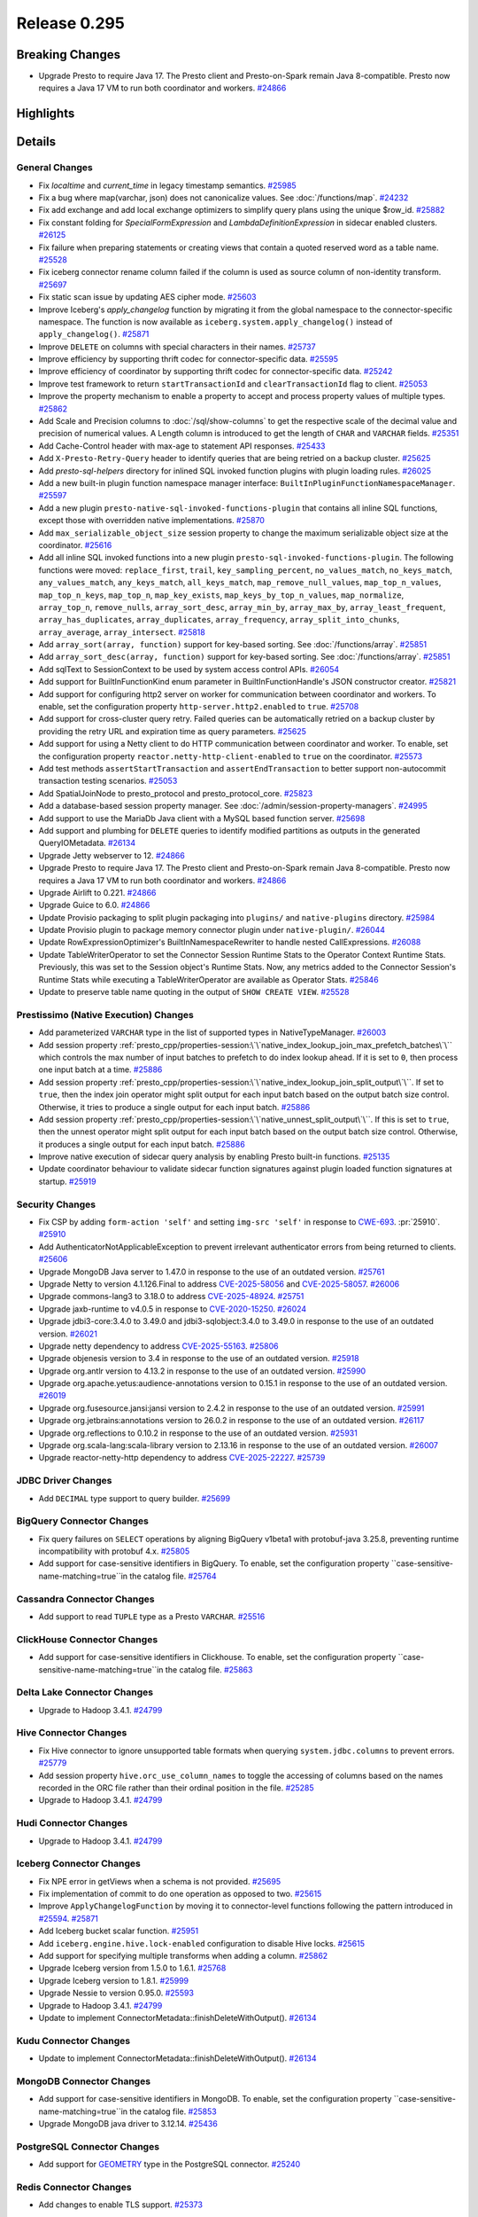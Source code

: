 =============
Release 0.295
=============

**Breaking Changes**
====================
* Upgrade Presto to require Java 17. The Presto client and Presto-on-Spark remain Java 8-compatible. Presto now requires a Java 17 VM to run both coordinator and workers. `#24866 <https://github.com/prestodb/presto/pull/24866>`_

**Highlights**
==============

**Details**
===========

General Changes
_______________
* Fix `localtime` and `current_time` in legacy timestamp semantics. `#25985 <https://github.com/prestodb/presto/pull/25985>`_
* Fix a bug where map(varchar, json) does not canonicalize values. See :doc:`/functions/map`. `#24232 <https://github.com/prestodb/presto/pull/24232>`_
* Fix add exchange and add local exchange optimizers to simplify query plans using the unique $row_id. `#25882 <https://github.com/prestodb/presto/pull/25882>`_
* Fix constant folding for `SpecialFormExpression` and `LambdaDefinitionExpression` in sidecar enabled clusters. `#26125 <https://github.com/prestodb/presto/pull/26125>`_
* Fix failure when preparing statements or creating views that contain a quoted reserved word as a table name. `#25528 <https://github.com/prestodb/presto/pull/25528>`_
* Fix iceberg connector rename column failed if the column is used as source column of non-identity transform. `#25697 <https://github.com/prestodb/presto/pull/25697>`_
* Fix static scan issue by updating AES cipher mode. `#25603 <https://github.com/prestodb/presto/pull/25603>`_
* Improve Iceberg's `apply_changelog` function by migrating it from the global namespace to the connector-specific namespace. The function is now available as ``iceberg.system.apply_changelog()`` instead of ``apply_changelog()``. `#25871 <https://github.com/prestodb/presto/pull/25871>`_
* Improve ``DELETE`` on columns with special characters in their names. `#25737 <https://github.com/prestodb/presto/pull/25737>`_
* Improve efficiency by supporting thrift codec for connector-specific data. `#25595 <https://github.com/prestodb/presto/pull/25595>`_
* Improve efficiency of coordinator by supporting thrift codec for connector-specific data. `#25242 <https://github.com/prestodb/presto/pull/25242>`_
* Improve test framework to return ``startTransactionId`` and ``clearTransactionId`` flag to client. `#25053 <https://github.com/prestodb/presto/pull/25053>`_
* Improve the property mechanism to enable a property to accept and process property values of multiple types. `#25862 <https://github.com/prestodb/presto/pull/25862>`_
* Add Scale and Precision columns to :doc:`/sql/show-columns` to get the respective scale of the decimal value and precision of numerical values. A Length column is introduced to get the length of ``CHAR`` and ``VARCHAR`` fields. `#25351 <https://github.com/prestodb/presto/pull/25351>`_
* Add Cache-Control header with max-age to statement API responses. `#25433 <https://github.com/prestodb/presto/pull/25433>`_
* Add ``X-Presto-Retry-Query`` header to identify queries that are being retried on a backup cluster. `#25625 <https://github.com/prestodb/presto/pull/25625>`_
* Add `presto-sql-helpers` directory for inlined SQL invoked function plugins with plugin loading rules. `#26025 <https://github.com/prestodb/presto/pull/26025>`_
* Add a new built-in plugin function namespace manager interface: ``BuiltInPluginFunctionNamespaceManager``. `#25597 <https://github.com/prestodb/presto/pull/25597>`_
* Add a new plugin ``presto-native-sql-invoked-functions-plugin`` that contains all inline SQL functions, except those with overridden native implementations. `#25870 <https://github.com/prestodb/presto/pull/25870>`_
* Add ``max_serializable_object_size`` session property to change the maximum serializable object size at the coordinator. `#25616 <https://github.com/prestodb/presto/pull/25616>`_
* Add all inline SQL invoked functions into a new plugin ``presto-sql-invoked-functions-plugin``. The following functions were moved: ``replace_first``, ``trail``, ``key_sampling_percent``, ``no_values_match``, ``no_keys_match``, ``any_values_match``, ``any_keys_match``, ``all_keys_match``, ``map_remove_null_values``, ``map_top_n_values``, ``map_top_n_keys``, ``map_top_n``, ``map_key_exists``, ``map_keys_by_top_n_values``, ``map_normalize``, ``array_top_n``, ``remove_nulls``, ``array_sort_desc``, ``array_min_by``, ``array_max_by``, ``array_least_frequent``, ``array_has_duplicates``, ``array_duplicates``, ``array_frequency``, ``array_split_into_chunks``, ``array_average``, ``array_intersect``. `#25818 <https://github.com/prestodb/presto/pull/25818>`_
* Add ``array_sort(array, function)`` support for key-based sorting. See :doc:`/functions/array`. `#25851 <https://github.com/prestodb/presto/pull/25851>`_
* Add ``array_sort_desc(array, function)`` support for key-based sorting. See :doc:`/functions/array`.  `#25851 <https://github.com/prestodb/presto/pull/25851>`_
* Add sqlText to SessionContext to be used by system access control APIs. `#26054 <https://github.com/prestodb/presto/pull/26054>`_
* Add support for BuiltInFunctionKind enum parameter in BuiltInFunctionHandle's JSON constructor creator. `#25821 <https://github.com/prestodb/presto/pull/25821>`_
* Add support for configuring http2 server on worker for communication between coordinator and workers. To enable, set the configuration property ``http-server.http2.enabled`` to  ``true``. `#25708 <https://github.com/prestodb/presto/pull/25708>`_
* Add support for cross-cluster query retry. Failed queries can be automatically retried on a backup cluster by providing the retry URL and expiration time as query parameters. `#25625 <https://github.com/prestodb/presto/pull/25625>`_
* Add support for using a Netty client to do HTTP communication between coordinator and worker. To enable, set the configuration property ``reactor.netty-http-client-enabled`` to ``true`` on the coordinator. `#25573 <https://github.com/prestodb/presto/pull/25573>`_
* Add test methods ``assertStartTransaction`` and ``assertEndTransaction`` to better support non-autocommit transaction testing scenarios. `#25053 <https://github.com/prestodb/presto/pull/25053>`_
* Add SpatialJoinNode to presto_protocol and presto_protocol_core. `#25823 <https://github.com/prestodb/presto/pull/25823>`_
* Add a database-based session property manager. See :doc:`/admin/session-property-managers`. `#24995 <https://github.com/prestodb/presto/pull/24995>`_
* Add support to use the MariaDb Java client with a MySQL based function server. `#25698 <https://github.com/prestodb/presto/pull/25698>`_
* Add support and plumbing for ``DELETE`` queries to identify modified partitions as outputs in the generated QueryIOMetadata. `#26134 <https://github.com/prestodb/presto/pull/26134>`_
* Upgrade Jetty webserver to 12. `#24866 <https://github.com/prestodb/presto/pull/24866>`_
* Upgrade Presto to require Java 17. The Presto client and Presto-on-Spark remain Java 8-compatible. Presto now requires a Java 17 VM to run both coordinator and workers. `#24866 <https://github.com/prestodb/presto/pull/24866>`_
* Upgrade Airlift to 0.221. `#24866 <https://github.com/prestodb/presto/pull/24866>`_
* Upgrade Guice to 6.0. `#24866 <https://github.com/prestodb/presto/pull/24866>`_
* Update Provisio packaging to split plugin packaging into ``plugins/`` and ``native-plugins`` directory. `#25984 <https://github.com/prestodb/presto/pull/25984>`_
* Update Provisio plugin to package memory connector plugin under ``native-plugin/``. `#26044 <https://github.com/prestodb/presto/pull/26044>`_
* Update RowExpressionOptimizer's BuiltInNamespaceRewriter to handle nested CallExpressions. `#26088 <https://github.com/prestodb/presto/pull/26088>`_
* Update TableWriterOperator to set the Connector Session Runtime Stats to the Operator Context Runtime Stats. Previously, this was set to the Session object's Runtime Stats. Now, any metrics added to the Connector Session's Runtime Stats while executing a TableWriterOperator are available as Operator Stats. `#25846 <https://github.com/prestodb/presto/pull/25846>`_
* Update to preserve table name quoting in the output of ``SHOW CREATE VIEW``. `#25528 <https://github.com/prestodb/presto/pull/25528>`_

Prestissimo (Native Execution) Changes
______________________________________
* Add parameterized ``VARCHAR`` type in the list of supported types in NativeTypeManager. `#26003 <https://github.com/prestodb/presto/pull/26003>`_
* Add session property :ref:`presto_cpp/properties-session:\`\`native_index_lookup_join_max_prefetch_batches\`\`` which controls the max number of input batches to prefetch to do index lookup ahead. If it is set to ``0``, then process one input batch at a time. `#25886 <https://github.com/prestodb/presto/pull/25886>`_
* Add session property :ref:`presto_cpp/properties-session:\`\`native_index_lookup_join_split_output\`\``. If set to ``true``, then the index join operator might split output for each input batch based on the output batch size control. Otherwise, it tries to produce a single output for each input batch. `#25886 <https://github.com/prestodb/presto/pull/25886>`_
* Add session property :ref:`presto_cpp/properties-session:\`\`native_unnest_split_output\`\``. If this is set to ``true``, then the unnest operator might split output for each input batch based on the output batch size control. Otherwise, it produces a single output for each input batch. `#25886 <https://github.com/prestodb/presto/pull/25886>`_
* Improve native execution of sidecar query analysis by enabling Presto built-in functions. `#25135 <https://github.com/prestodb/presto/pull/25135>`_
* Update coordinator behaviour to validate sidecar function signatures against plugin loaded function signatures at startup. `#25919 <https://github.com/prestodb/presto/pull/25919>`_

Security Changes
________________
* Fix CSP by adding ``form-action 'self'`` and setting ``img-src 'self'`` in response to `CWE-693 <https://cwe.mitre.org/data/definitions/693.html>`_. :pr:`25910`. `#25910 <https://github.com/prestodb/presto/pull/25910>`_
* Add AuthenticatorNotApplicableException to prevent irrelevant authenticator errors from being returned to clients. `#25606 <https://github.com/prestodb/presto/pull/25606>`_
* Upgrade MongoDB Java server to 1.47.0 in response to the use of an outdated version. `#25761 <https://github.com/prestodb/presto/pull/25761>`_
* Upgrade Netty to version 4.1.126.Final to address `CVE-2025-58056 <https://github.com/advisories/GHSA-fghv-69vj-qj49>`_ and `CVE-2025-58057 <https://github.com/advisories/GHSA-3p8m-j85q-pgmj>`_. `#26006 <https://github.com/prestodb/presto/pull/26006>`_
* Upgrade commons-lang3 to 3.18.0 to address `CVE-2025-48924 <https://github.com/advisories/GHSA-j288-q9x7-2f5v>`_. `#25751 <https://github.com/prestodb/presto/pull/25751>`_
* Upgrade jaxb-runtime to v4.0.5 in response to `CVE-2020-15250 <https://github.com/advisories/GHSA-269g-pwp5-87pp>`_. `#26024 <https://github.com/prestodb/presto/pull/26024>`_
* Upgrade jdbi3-core:3.4.0 to 3.49.0 and jdbi3-sqlobject:3.4.0 to 3.49.0 in response to the use of an outdated version. `#26021 <https://github.com/prestodb/presto/pull/26021>`_
* Upgrade netty dependency to address `CVE-2025-55163 <https://github.com/advisories/GHSA-prj3-ccx8-p6x4>`_. `#25806 <https://github.com/prestodb/presto/pull/25806>`_
* Upgrade objenesis version to 3.4 in response to the use of an outdated version. `#25918 <https://github.com/prestodb/presto/pull/25918>`_
* Upgrade org.antlr version to 4.13.2 in response to the use of an outdated version. `#25990 <https://github.com/prestodb/presto/pull/25990>`_
* Upgrade org.apache.yetus:audience-annotations version to 0.15.1 in response to the use of an outdated version. `#26019 <https://github.com/prestodb/presto/pull/26019>`_
* Upgrade org.fusesource.jansi:jansi version to 2.4.2 in response to the use of an outdated version. `#25991 <https://github.com/prestodb/presto/pull/25991>`_
* Upgrade org.jetbrains:annotations version to 26.0.2 in response to the use of an outdated version. `#26117 <https://github.com/prestodb/presto/pull/26117>`_
* Upgrade org.reflections to 0.10.2 in response to the use of an outdated version. `#25931 <https://github.com/prestodb/presto/pull/25931>`_
* Upgrade org.scala-lang:scala-library version to 2.13.16 in response to the use of an outdated version. `#26007 <https://github.com/prestodb/presto/pull/26007>`_
* Upgrade reactor-netty-http dependency to address `CVE-2025-22227 <https://github.com/advisories/GHSA-4q2v-9p7v-3v22>`_. `#25739 <https://github.com/prestodb/presto/pull/25739>`_

JDBC Driver Changes
___________________
* Add ``DECIMAL`` type support to query builder. `#25699 <https://github.com/prestodb/presto/pull/25699>`_

BigQuery Connector Changes
__________________________
* Fix query failures on ``SELECT`` operations by aligning BigQuery v1beta1 with protobuf-java 3.25.8, preventing runtime incompatibility with protobuf 4.x. `#25805 <https://github.com/prestodb/presto/pull/25805>`_
* Add support for case-sensitive identifiers in BigQuery. To enable, set the configuration property ``case-sensitive-name-matching=true``in the catalog file. `#25764 <https://github.com/prestodb/presto/pull/25764>`_

Cassandra Connector Changes
___________________________
* Add support to read ``TUPLE`` type as a Presto ``VARCHAR``. `#25516 <https://github.com/prestodb/presto/pull/25516>`_

ClickHouse Connector Changes
____________________________
* Add support for case-sensitive identifiers in Clickhouse. To enable, set the configuration property ``case-sensitive-name-matching=true``in the catalog file. `#25863 <https://github.com/prestodb/presto/pull/25863>`_

Delta Lake Connector Changes
____________________________
* Upgrade to Hadoop 3.4.1. `#24799 <https://github.com/prestodb/presto/pull/24799>`_

Hive Connector Changes
______________________
* Fix Hive connector to ignore unsupported table formats when querying ``system.jdbc.columns`` to prevent errors. `#25779 <https://github.com/prestodb/presto/pull/25779>`_
* Add session property ``hive.orc_use_column_names`` to toggle the accessing of columns based on the names recorded in the ORC file rather than their ordinal position in the file. `#25285 <https://github.com/prestodb/presto/pull/25285>`_
* Upgrade to Hadoop 3.4.1. `#24799 <https://github.com/prestodb/presto/pull/24799>`_

Hudi Connector Changes
______________________
* Upgrade to Hadoop 3.4.1. `#24799 <https://github.com/prestodb/presto/pull/24799>`_

Iceberg Connector Changes
_________________________
* Fix NPE error in getViews when a schema is not provided. `#25695 <https://github.com/prestodb/presto/pull/25695>`_
* Fix implementation of commit to do one operation as opposed to two. `#25615 <https://github.com/prestodb/presto/pull/25615>`_
* Improve ``ApplyChangelogFunction`` by moving it to connector-level functions following the pattern introduced in `#25594 <https://github.com/prestodb/presto/pull/25594>`_. `#25871 <https://github.com/prestodb/presto/pull/25871>`_
* Add Iceberg bucket scalar function. `#25951 <https://github.com/prestodb/presto/pull/25951>`_
* Add ``iceberg.engine.hive.lock-enabled`` configuration to disable Hive locks. `#25615 <https://github.com/prestodb/presto/pull/25615>`_
* Add support for specifying multiple transforms when adding a column. `#25862 <https://github.com/prestodb/presto/pull/25862>`_
* Upgrade Iceberg version from 1.5.0 to 1.6.1. `#25768 <https://github.com/prestodb/presto/pull/25768>`_
* Upgrade Iceberg version to 1.8.1. `#25999 <https://github.com/prestodb/presto/pull/25999>`_
* Upgrade Nessie to version 0.95.0. `#25593 <https://github.com/prestodb/presto/pull/25593>`_
* Upgrade to Hadoop 3.4.1. `#24799 <https://github.com/prestodb/presto/pull/24799>`_
* Update to implement ConnectorMetadata::finishDeleteWithOutput(). `#26134 <https://github.com/prestodb/presto/pull/26134>`_

Kudu Connector Changes
______________________
* Update to implement ConnectorMetadata::finishDeleteWithOutput(). `#26134 <https://github.com/prestodb/presto/pull/26134>`_

MongoDB Connector Changes
_________________________
* Add support for case-sensitive identifiers in MongoDB. To enable, set the configuration property ``case-sensitive-name-matching=true``in the catalog file. `#25853 <https://github.com/prestodb/presto/pull/25853>`_
* Upgrade MongoDB java driver to 3.12.14. `#25436 <https://github.com/prestodb/presto/pull/25436>`_

PostgreSQL Connector Changes
____________________________
* Add support for `GEOMETRY <https://prestodb.io/docs/current/language/types.html#geospatial>`_ type in the PostgreSQL connector. `#25240 <https://github.com/prestodb/presto/pull/25240>`_

Redis Connector Changes
_______________________
* Add changes to enable TLS support. `#25373 <https://github.com/prestodb/presto/pull/25373>`_

SPI Changes
___________
* Add a new ``getSqlInvokedFunctions`` SPI in Presto, which only supports SQL invoked functions. `#25597 <https://github.com/prestodb/presto/pull/25597>`_
* Add a new ConnectorMetadata::finishDeleteWithOutput() method, returning Optional<ConnectorOutputMetadata>. This allows connectors implementing ``DELETE`` to identify partitions modified in queries, which can be important for tracing lineage. `#26134 <https://github.com/prestodb/presto/pull/26134>`_
* Deprecate the existing ConnectorMetadata::finishDelete() method. By default, the new finishDeleteWithOutput() method delegates to the existing finishDelete() method, and returns Optional.empty(). This allows existing connectors to continue working without changes. `#26134 <https://github.com/prestodb/presto/pull/26134>`_

Documentation Changes
_____________________
* Improve :doc:`/installation/deploy-brew`. `#25924 <https://github.com/prestodb/presto/pull/25924>`_

**Credits**
===========

Abhash Jain, Adrian Carpente (Denodo), Amit Dutta, Amritanshu Darbari, Anant Aneja, Andrew Xie, Arjun Gupta, Artem Selishchev, Bryan Cutler, Christian Zentgraf, Dilli-Babu-Godari, Elbin Pallimalil, Facebook Community Bot, Feilong Liu, Gary Helmling, Ge Gao, Hazmi, HeidiHan0000, Jalpreet Singh Nanda (:imjalpreet), James Gill, Jay Narale, Jialiang Tan, Joe Abraham, Joe O'Hallaron, Karthikeyan Natarajan, Ke Wang, Ke Wang, Kevin Tang, Kewen Wang, Krishna Pai, Mahadevuni Naveen Kumar, Maria Basmanova, Mariam Almesfer, Matt Karrmann, Miguel Blanco Godón, Natasha Sehgal, Naveen Nitturu, Nidhin Varghese, Nikhil Collooru, Nishitha-Bhaskaran, PRASHANT GOLASH, Ping Liu, Pradeep Vaka, Pramod Satya, Prashant Sharma, Pratik Joseph Dabre, Raaghav Ravishankar, Rebecca Schlussel, Rebecca Whitworth, Reetika Agrawal, Richard Barnes, Sayari Mukherjee, Sergey Pershin, Shahim Sharafudeen, Shang Ma, Shijin, Shrinidhi Joshi, Steve Burnett, Sumi Mathew, Timothy Meehan, Valery Mironov, Vamsi Karnika, Vivian Hsu, Wei He, Xiaoxuan Meng, Xin Zhang, Yihong Wang, Ying, Zac Blanco, Zac Wen, abhinavmuk04, aditi-pandit, adkharat, aspegren_david, auden-woolfson, beinan, dnskr, ericyuliu, haneel-kumar, j-sund, juwentus1234, lingbin, mehradpk, mohsaka, pratik.pugalia@gmail.com, pratyakshsharma, singcha, unidevel, wangd, yangbin09

